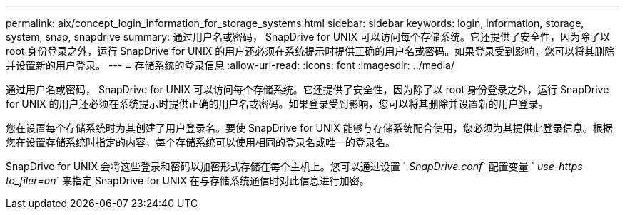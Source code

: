---
permalink: aix/concept_login_information_for_storage_systems.html 
sidebar: sidebar 
keywords: login, information, storage, system, snap, snapdrive 
summary: 通过用户名或密码， SnapDrive for UNIX 可以访问每个存储系统。它还提供了安全性，因为除了以 root 身份登录之外，运行 SnapDrive for UNIX 的用户还必须在系统提示时提供正确的用户名或密码。如果登录受到影响，您可以将其删除并设置新的用户登录。 
---
= 存储系统的登录信息
:allow-uri-read: 
:icons: font
:imagesdir: ../media/


[role="lead"]
通过用户名或密码， SnapDrive for UNIX 可以访问每个存储系统。它还提供了安全性，因为除了以 root 身份登录之外，运行 SnapDrive for UNIX 的用户还必须在系统提示时提供正确的用户名或密码。如果登录受到影响，您可以将其删除并设置新的用户登录。

您在设置每个存储系统时为其创建了用户登录名。要使 SnapDrive for UNIX 能够与存储系统配合使用，您必须为其提供此登录信息。根据您在设置存储系统时指定的内容，每个存储系统可以使用相同的登录名或唯一的登录名。

SnapDrive for UNIX 会将这些登录和密码以加密形式存储在每个主机上。您可以通过设置 ` _SnapDrive.conf_` 配置变量 ` _use-https-to_filer=on_` 来指定 SnapDrive for UNIX 在与存储系统通信时对此信息进行加密。
